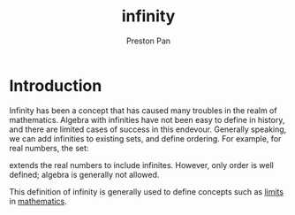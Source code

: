 :PROPERTIES:
:ID:       654280d8-82e8-4a0e-a914-bd32181c101b
:END:
#+title: infinity
#+author: Preston Pan
#+html_head: <link rel="stylesheet" type="text/css" href="../style.css" />
#+html_head: <script src="https://polyfill.io/v3/polyfill.min.js?features=es6"></script>
#+html_head: <script id="MathJax-script" async src="https://cdn.jsdelivr.net/npm/mathjax@3/es5/tex-mml-chtml.js"></script>
#+options: broken-links:t

* Introduction
Infinity has been a concept that has caused many troubles in the realm of mathematics. Algebra with infinities
have not been easy to define in history, and there are limited cases of success in this endevour. Generally speaking,
we can add infinities to existing sets, and define ordering. For example, for real numbers, the set:
\begin{align*}
\mathbb{R}\cup \{-\infty, \infty \}
\end{align*}
extends the real numbers to include infinites. However, only order is well defined; algebra is generally not allowed.
\begin{align*}
\forall a \in \mathbb{R}, -\infty < a < \infty
\end{align*}
This definition of infinity is generally used to define concepts such as [[id:122fd244-ffeb-47d0-89ce-bf9bc6f01b70][limits]] in [[id:a6bc601a-7910-44bb-afd5-dffa5bc869b1][mathematics]].
